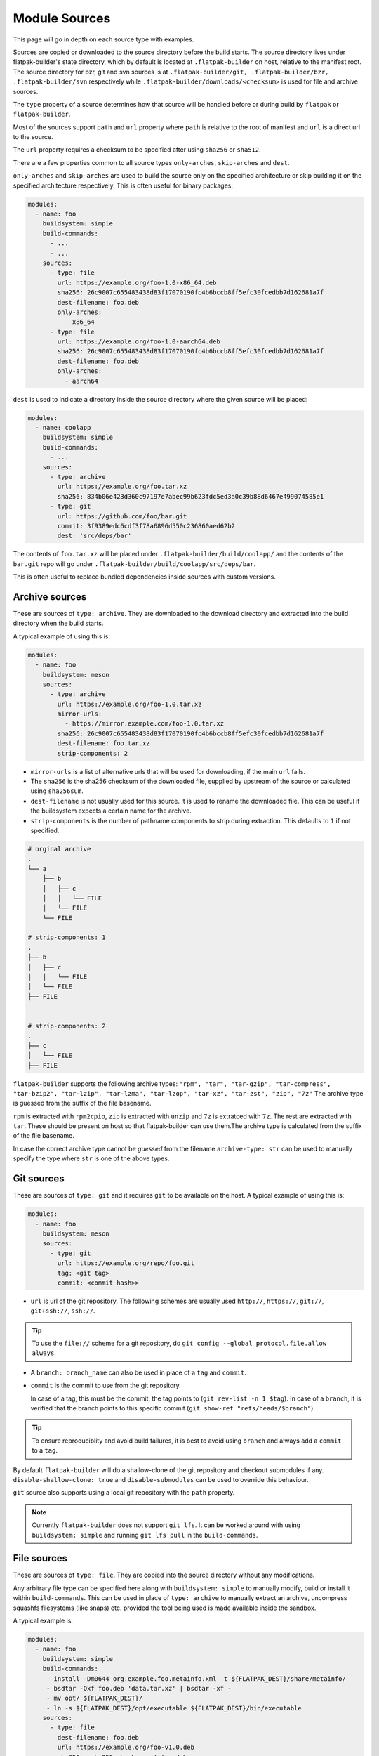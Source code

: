 Module Sources
==============

This page will go in depth on each source type with examples.

Sources are copied or downloaded to the source directory before the build
starts. The source directory lives under flatpak-builder's state
directory, which by default is located at ``.flatpak-builder`` on host,
relative to the manifest root. The source directory for bzr, git and svn
sources is at ``.flatpak-builder/git, .flatpak-builder/bzr, .flatpak-builder/svn``
respectively while ``.flatpak-builder/downloads/<checksum>`` is used
for file and archive sources.

The ``type`` property of a source determines how that source will be
handled before or during build by ``flatpak`` or ``flatpak-builder``.

Most of the sources support ``path`` and ``url`` property where ``path``
is relative to the root of manifest and ``url`` is a direct url to the
source.

The ``url`` property requires a checksum to be specified after
using ``sha256`` or ``sha512``.

There are a few properties common to all source types ``only-arches``,
``skip-arches`` and ``dest``.

``only-arches`` and ``skip-arches`` are used to build the source only
on the specified architecture or skip building it on the specified
architecture respectively. This is often useful for binary packages:

.. code-block:: yaml

  modules:
    - name: foo
      buildsystem: simple
      build-commands:
        - ...
        - ...
      sources:
        - type: file
          url: https://example.org/foo-1.0-x86_64.deb
          sha256: 26c9007c655483438d83f17070190fc4b6bccb8ff5efc30fcedbb7d162681a7f
          dest-filename: foo.deb
          only-arches:
            - x86_64
        - type: file
          url: https://example.org/foo-1.0-aarch64.deb
          sha256: 26c9007c655483438d83f17070190fc4b6bccb8ff5efc30fcedbb7d162681a7f
          dest-filename: foo.deb
          only-arches:
            - aarch64

``dest`` is used to indicate a directory inside the source directory
where the given source will be placed:

.. code-block:: yaml

  modules:
    - name: coolapp
      buildsystem: simple
      build-commands:
        - ...
      sources:
        - type: archive
          url: https://example.org/foo.tar.xz
          sha256: 834b06e423d360c97197e7abec99b623fdc5ed3a0c39b88d6467e499074585e1
        - type: git
          url: https://github.com/foo/bar.git
          commit: 3f9389edc6cdf3f78a6896d550c236860aed62b2
          dest: 'src/deps/bar'

The contents of ``foo.tar.xz`` will be placed under
``.flatpak-builder/build/coolapp/`` and the contents of the ``bar.git``
repo will go under ``.flatpak-builder/build/coolapp/src/deps/bar``.

This is often useful to replace bundled dependencies inside sources
with custom versions.

Archive sources
---------------

These are sources of ``type: archive``. They are downloaded to the
download directory and extracted into the build directory when the build
starts.

A typical example of using this is:

.. code-block:: yaml

  modules:
    - name: foo
      buildsystem: meson
      sources:
        - type: archive
          url: https://example.org/foo-1.0.tar.xz
          mirror-urls:
            - https://mirror.example.com/foo-1.0.tar.xz
          sha256: 26c9007c655483438d83f17070190fc4b6bccb8ff5efc30fcedbb7d162681a7f
          dest-filename: foo.tar.xz
          strip-components: 2

- ``mirror-urls`` is a list of alternative urls that will be used for
  downloading, if the main ``url`` fails.

- The ``sha256`` is the sha256 checksum of the downloaded file, supplied
  by upstream of the source or calculated using ``sha256sum``.

- ``dest-filename`` is not usually used for this source. It is used to
  rename the downloaded file. This can be useful if the buildsystem
  expects a certain name for the archive.

- ``strip-components`` is the number of pathname components to strip
  during extraction. This defaults to ``1`` if not specified.

.. code-block::

  # orginal archive
  .
  └── a
      ├── b
      │   ├── c
      │   │   └── FILE
      │   └── FILE
      └── FILE

  # strip-components: 1
  .
  ├── b
  │   ├── c
  │   │   └── FILE
  │   └── FILE
  ├── FILE


  # strip-components: 2
  .
  ├── c
  │   └── FILE
  ├── FILE


``flatpak-builder`` supports
the following archive types: ``"rpm", "tar", "tar-gzip", "tar-compress", "tar-bzip2", "tar-lzip", "tar-lzma", "tar-lzop", "tar-xz", "tar-zst", "zip", "7z"``
The archive type is guessed from the suffix of the file basename.

``rpm`` is extracted with ``rpm2cpio``, ``zip`` is extracted with ``unzip``
and ``7z`` is extratced with ``7z``. The rest are extracted with
``tar``. These should be present on host so that flatpak-builder can
use them.The archive type is calculated from the suffix of the file
basename.

In case the correct archive type cannot be `guessed` from the filename
``archive-type: str`` can be used to manually specify the type where
``str`` is one of the above types.

Git sources
-----------

These are sources of ``type: git`` and it requires ``git`` to be
available on the host. A typical example of using this is:

.. code-block:: yaml

  modules:
    - name: foo
      buildsystem: meson
      sources:
        - type: git
          url: https://example.org/repo/foo.git
          tag: <git tag>
          commit: <commit hash>>

- ``url`` is url of the git repository. The following schemes are
  usually used ``http://``, ``https://``, ``git://``, ``git+ssh://``,
  ``ssh://``.

.. tip::

  To use the ``file://`` scheme for a git repository, do
  ``git config --global protocol.file.allow always``.

- A ``branch: branch_name`` can also be used in place of a ``tag`` and
  ``commit``.

- ``commit`` is the commit to use from the git repository.

  In case of a tag, this must be the commit, the tag points to
  (``git rev-list -n 1 $tag``). In case of a ``branch``, it is verified
  that the branch points to this specific commit
  (``git show-ref "refs/heads/$branch"``).

.. tip::

  To ensure reproduciblity and avoid build failures, it is best to avoid
  using ``branch`` and always add a ``commit`` to a ``tag``.

By default ``flatpak-builder`` will do a shallow-clone of the git
repository and checkout submodules if any. ``disable-shallow-clone: true``
and ``disable-submodules`` can be used to override this behaviour.

``git`` source also supports using a local git repository with the
``path`` property.

.. note::

  Currently ``flatpak-builder`` does not support ``git lfs``. It can
  be worked around with using ``buildsystem: simple`` and running
  ``git lfs pull`` in the ``build-commands``.

File sources
------------

These are sources of ``type: file``. They are copied into the source
directory without any modifications.

Any arbitrary file type can be specified here along with
``buildsystem: simple`` to manually modify, build or install it
within ``build-commands``. This can be used in place of ``type: archive``
to manually extract an archive, uncompress squashfs filesystems
(like snaps) etc. provided the tool being used is made available inside
the sandbox.

A typical example is:

.. code-block:: yaml

  modules:
    - name: foo
      buildsystem: simple
      build-commands:
       - install -Dm0644 org.example.foo.metainfo.xml -t ${FLATPAK_DEST}/share/metainfo/
       - bsdtar -Oxf foo.deb 'data.tar.xz' | bsdtar -xf -
       - mv opt/ ${FLATPAK_DEST}/
       - ln -s ${FLATPAK_DEST}/opt/executable ${FLATPAK_DEST}/bin/executable
      sources:
        - type: file
          dest-filename: foo.deb
          url: https://example.org/foo-v1.0.deb
          sha256: <sha256 checksum of foo.deb>
        - type: file
          path: org.example.foo.metainfo.xml

    - name: unsquashfs
      buildsystem: simple
      build-commands:
       - XZ_SUPPORT=1 make -C squashfs-tools -j ${FLATPAK_BUILDER_N_JOBS} unsquashfs
       - install -Dpm755 -t "${FLATPAK_DEST}/bin" squashfs-tools/unsquashfs
      sources:
        - type: git
          url: https://github.com/plougher/squashfs-tools.git
          tag: 4.6.1
          commit: d8cb82d9840330f9344ec37b992595b5d7b44184

    - name: bar
      buildsystem: simple
      build-commands:
       - unsquashfs -dest bar -quiet -no-progress squashed.snap
       - mv bar ${FLATPAK_DEST}
       - ln -s ${FLATPAK_DEST}/bar/executable ${FLATPAK_DEST}/bin/executable
      sources:
        - type: file
          dest-filename: squashed.snap
          url: https://example.org/squashed-1.0.snap
          sha256: <sha256 checksum of squashed-1.0.snap>


``dest-filename`` is typically used with this source type to make the
filename `predictable` for the commands in the ``build-commands`` array.

Patch sources
-------------

These are sources of ``type: patch`` used with patchfiles. This requires
``patch`` and optionally ``git`` to be available on host. The typical
usage is to create patchfiles and place them somewhere relative to the
manifest root. The ``path`` property is the location of the file relative
to the manifest.

.. code-block:: yaml

  modules:
    - name: foo
      buildsystem: cmake-ninja
      builddir: true
      config-opts:
      - ...
    sources:
      - type: git
        url: https://example.org/foo.git
        tag: v1.0.0
        commit: 63c01f14391aef7d7691c7c63a610d47512147ed
      - type: patch
        path: patches/test-patch.patch

Multiple patches can be specified with ``paths``:

.. code-block:: yaml

  - type: patch
    paths:
      - patches/test1-patch.patch
      - patches/test2-patch.patch

By default, ``patch -p 1`` is used, but it can be adjusted with
``strip-components`` and additional options can be passed with
``options``. The defaults here work well with the default patchfiles
generated with ``git format-patch`` or ``git diff``.

.. code-block:: yaml

  - type: patch
    paths:
      - patches/test1-patch.patch
      - patches/test2-patch.patch
    options:
      - -d
      - dir1

``use-git: true`` and ``use-git-am: true`` can be used to use
``git apply``and ``git am`` respectively instead of ``patch``.

Shell and Script sources
------------------------

A shell source with ``type: shell`` is used to modify a source during
extraction. ``commands`` takes in any shell commands.

This is usually used to make quick modifications to sources but a patch
should be used for any complex modification to make it fail safe.

.. code-block:: yaml

  modules:
    - name: foo
      sources:
        - type: archive
          url: https://example.org/foo.tar.xz
          sha256: ea029a2e21d2d6ad0a156f6679bd66836204aa78148a4c5e498fe682e77127ef
        - type: shell
          commands:
            - autoreconf -vfi

A script source with ``type: script`` is used to create self-contained
``/bin/sh`` scripts. ``commands`` takes in any shell commands and
``dest-filename`` can be used to specify the name for the resultant
file inside the source directory.

This is often useful if the executable requires custom arguments
to be passed before launch.

.. code-block:: yaml

  modules:
    - name: foo
      buildsystem: simple
      build-commands:
        - ...
        - install -Dm755 run ${FLATPAK_DEST}/bin/run
      sources:
        - type: archive
          url: https://example.org/foo-1.0.tar.xz
          sha256: 842ab8e69c94e985ba188cc22848c0515e9fa114380adcc08572d3fb9cfa19db
        - type: script
          dest-filename: run
          commands:
            - exec /app/foo/bin/foo_binary "$@"

Extra Data
-----------

Extra data is often used for proprietary applications to avoid
redistribution by downloading the binary package provided by the original
distributors during installation by the user. It may also be used for sources
with very large file sizes (over several gigabytes) to avoid storing a
huge amount of data in the ostree repository.

Since the package is downloaded only when installing, the application
metadata such as the desktop file, icon and the MetaInfo file must be
installed beforehand so that appstream can compose them to generate
catalogue data.

When installing the Flatpak package containing an extra data source,
Flatpak calls the ``apply_extra`` script which executes the command defined
in it. The dependencies needed to run the commands in the script must be
available in the sandbox.

The following properties must be present for an `extra-data` source:

- ``type: extra-data`` indicates that this is an extra-data source.
  Multiple such sources can exist.

- ``url`` should be a direct link to the binary source package. This is
  downloaded by Flatpak when installing the Flatpak package.

- ``sha256`` should be its SHA-256 checksum of the above package.

- ``size`` should be the file size of the package in `bytes` (``wc --bytes < file``).

- ``filename`` can be anything to name the downloaded source package.

The binary source packages are often specific to one architecture, so
``only-arches`` can be used to make the build specific to that
architecture only.

A typical extra-data manifest may look like:

.. code-block:: yaml

  modules:
    - shared-modules/lzo/lzo.json
    - shared-modules/squashfs-tools/squashfs-tools.json

    - name: dependency1
      ...

    - name: dependency2
      ...

    - name: foo
      buildsystem: simple
      build-commands:
        - install -Dm644 ${FLATPAK_ID}.metainfo.xml ${FLATPAK_DEST}/share/metainfo/${FLATPAK_ID}.metainfo.xml
        - install -Dm644 foo.desktop ${FLATPAK_DEST}/share/applications/${FLATPAK_ID}.desktop
        - install -Dm644 foo.svg ${FLATPAK_DEST}/share/icons/hicolor/scalable/apps/${FLATPAK_ID}.svg
        - ln -s ${FLATPAK_DEST}/extra/subdir/foo_binary ${FLATPAK_DEST}/bin/foo_binary
        - install -Dm755 apply_extra ${FLATPAK_DEST}/bin/apply_extra
      sources:
        - type: extra-data
          filename: foo.snap
          only-arches:
            - x86_64
          url: https://example.org/foo_v1.2.snap
          sha256: 842ab8e69c94e985ba188cc22848c0515e9fa114380adcc08572d3fb9cfa19db
          size: 123101184
        - type: file
          path: com.flatpak.foo.metainfo.xml
        - type: file
          path: foo.desktop
        - type: file
          path: foo.svg
        - type: script
          dest-filename: apply_extra
          commands:
            - unsquashfs -quiet -no-progress foo.snap
            - mv squashfs-root/usr/lib/foo/* .
            - rm -r squashfs-root foo.snap

The ``buildsystem`` is ``simple`` as the module is manually installed.

The ``apply_extra`` script here requires
``unsquashfs`` to run, so that is built and installed.

.. note::

  Flatpak supports exporting icons, desktop files etc. from
  ``/app/extra/export/share/`` however when creating a Flatpak package
  for a software store like Flathub or when composing the metadata with
  appstreamcli, desktop files and icons must not be placed in
  ``/app/extra/export/`` and instead should go to the proper locations
  documented in :doc:`conventions`.

The icon, desktop file and Metainfo must be added as sources. The
``path`` indicates that they reside in the same directory relative to the
manifest. The first three lines of the ``build-commands`` installs them
so that ``appstream-compose`` can compose the metadata.

The last line creates an empty symlink from ``${FLATPAK_DEST}/extra/``
to ``${FLATPAK_DEST}/bin/`` so that the executable is found in ``$PATH``
inside the sandbox and can be used in the top-level ``command: foo_binary``
property. Instead of a symlink this also often a script like:

.. code-block:: shell

  #!/bin/sh

  exec /app/extra/subdir/foo_binary "$@"


The ``subdir`` directory comes from the contents of the extracted snap
and how that is installed.

The commands needed to extract the snap are specified in the ``apply_extra``
script. These can be any shell commands that run when installing the
Flatpak package but note that it won't have access to anything outside
``/app/extra``. The script is run in a sandbox
(equivalent to ``flatpak run --sandbox``) and won't have network, dbus or
any host access. The ``apply_extra`` can itself be a seperate script file
too but must be installed as ``${FLATPAK_DEST}/bin/apply_extra``.

``unsquashfs -quiet -no-progress foo.snap`` extracts the snap package
into a directory called ``squashfs-root``, then the contents of that
direcory are moved to ``/app/extra`` and lastly ``squashfs-root`` and the
snap package itself is cleaned up to save space.

This is another example that can be used to extract Debian packages (``.deb``).

.. code-block:: yaml

  - name: foo
    buildsystem: simple
    build-commands:
      - install -Dm755 apply_extra ${FLATPAK_DEST}/bin/apply_extra
      - install -Dm644 -t ${FLATPAK_DEST}/share/metainfo/ ${FLATPAK_ID}.metainfo.xml
      - install -Dm644 -t ${FLATPAK_DEST}/share/applications/ ${FLATPAK_ID}.desktop
      - install -Dm644 -t ${FLATPAK_DEST}/share/icons/hicolor/scalable/apps/ ${FLATPAK_ID}.svg
      - ln -s ${FLATPAK_DEST}/extra/bin/foo_binary ${FLATPAK_DEST}/bin/foo_binary

    sources:
      - type: script
        dest-filename: apply_extra
        commands:
          - bsdtar --to-stdout -xf foo.deb data.* | bsdtar -xf -
          - rm foo.deb

Flatpak extensions can also use extra-data sources in a similar manner.
This is an example of an extension manifest utilising an extra-data
source.

.. code-block:: yaml

  app-id: com.foo.app.Plugins.audio
  runtime: com.foo.app
  sdk: org.freedesktop.Sdk//23.08
  build-extension: true
  separate-locales: false
  modules:
    - name: foo
      buildsystem: simple
      build-commands:
        - install -Dm755 apply_extra -t $FLATPAK_DEST/bin/
      sources:
        - type: script
          dest-filename: apply_extra
          commands:
            - bsdtar -xf foo.qdz --strip-components=3
            - rm -f foo.qdz
        - type: extra-data
          filename: foo.qdz
          url: http://example.org/foo_v1.qdz
          sha256: 2027ed7e5935612a38c3f7b751b6bd23cfb5b06d1a1e5f34907bc021b09de225
          size: 523360406

For more information on Flatpak extensions please see :doc:`extension`.

Directory source
----------------

A directory source with ``type: dir`` is best suited for use in CI to
build the latest changes and avoid downloading multiple times. These
don't support any caching, so it will be rebuilt each time the
application is being built.

When submitting an application to software stores like Flathub, ``dir``
should be avoided altogether.

``path`` should be the path of the local directory relative to the
manifest root path, whoose contents will be copied during build.

.. code-block:: yaml

  modules:
    - name: foo
      buildsystem: simple
      build-commands:
        - ...
      sources:
        - type: dir
          path: icons

Additonally there are `bzr`, `svn` and `inline` sources supported.
`bzr` and `svn` requires the `bzr <https://code.launchpad.net/bzr>`_
and `svn <https://subversion.apache.org/>`_ commandline tools to be
installed respectively. Please see
:doc:`flatpak-builder-command-reference` for them.
